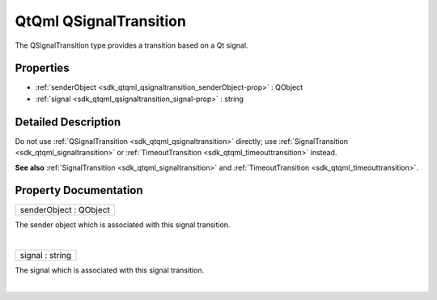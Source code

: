 .. _sdk_qtqml_qsignaltransition:
QtQml QSignalTransition
=======================

The QSignalTransition type provides a transition based on a Qt signal.

+--------------------------------------+--------------------------------------+
| Import Statement:                    | import QtQml.StateMachine 1.0        |
+--------------------------------------+--------------------------------------+
| Since:                               | Qt 5.4                               |
+--------------------------------------+--------------------------------------+
| Inherits:                            | :ref:`QAbstractTransition <sdk_qtqml_qabs |
|                                      | tracttransition>`_                   |
+--------------------------------------+--------------------------------------+
| Inherited By:                        | :ref:`SignalTransition <sdk_qtqml_signalt |
|                                      | ransition>`_                         |
|                                      | and                                  |
|                                      | :ref:`TimeoutTransition <sdk_qtqml_timeou |
|                                      | ttransition>`_ .                     |
+--------------------------------------+--------------------------------------+

Properties
----------

-  :ref:`senderObject <sdk_qtqml_qsignaltransition_senderObject-prop>`
   : QObject
-  :ref:`signal <sdk_qtqml_qsignaltransition_signal-prop>` : string

Detailed Description
--------------------

Do not use :ref:`QSignalTransition <sdk_qtqml_qsignaltransition>` directly;
use :ref:`SignalTransition <sdk_qtqml_signaltransition>` or
:ref:`TimeoutTransition <sdk_qtqml_timeouttransition>` instead.

**See also** :ref:`SignalTransition <sdk_qtqml_signaltransition>` and
:ref:`TimeoutTransition <sdk_qtqml_timeouttransition>`.

Property Documentation
----------------------

.. _sdk_qtqml_qsignaltransition_senderObject-prop:

+--------------------------------------------------------------------------+
|        \ senderObject : QObject                                          |
+--------------------------------------------------------------------------+

The sender object which is associated with this signal transition.

| 

.. _sdk_qtqml_qsignaltransition_signal-prop:

+--------------------------------------------------------------------------+
|        \ signal : string                                                 |
+--------------------------------------------------------------------------+

The signal which is associated with this signal transition.

| 
